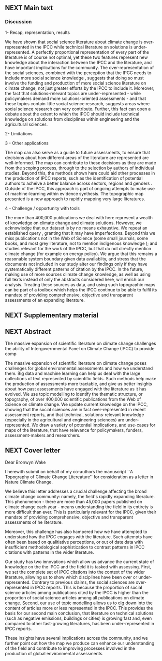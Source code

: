 ** NEXT Main text
   :LOGBOOK:  
   CLOCK: [2019-07-11 Thu 16:21]--[2019-07-11 Thu 17:35] =>  1:14
   CLOCK: [2019-07-11 Thu 11:32]--[2019-07-11 Thu 16:20] =>  4:48
   CLOCK: [2019-07-10 Wed 11:12]--[2019-07-10 Wed 17:45] =>  6:33
   :END:      

*** Discussion

1- Recap, representation, results

We have shown that social science literature about climate change is over-represented in the IPCC while technical literature on solutions is under-represented. 
A perfectly proportional representation of every part of the literature is of course not optimal, yet these two features represent new knowledge about the interaction between the IPCC and the literature, and have important implications for the community. 
The over-representation of the social sciences, combined with the perception that the IPCC needs to include more social science knowledge \cite{Victor2015}, suggests that doing so must involve the funding and production of more social science literature on climate change, not just greater efforts by the IPCC to include it. 
Moreover, the fact that solutions-relevant topics are under-represented - while policymakers demand more solutions-oriented assessments - and that these topics contain little social science research, suggests areas where social science research can very contribute. Further, this fact can open a debate about the extent to which the IPCC should include technical knowledge on solutions from disciplines within engineering and the agricultural sciences.

 2- Limitations


3 - Other applications

The map can also serve as a guide to future assessments, to ensure that decisions about how different areas of the literature are represented are well-informed. 
The map can contribute to these decisions as they are made from the scoping process, through to the selection by authors of individual studies.
Beyond this, the methods shown here could aid other processes in the production of IPCC reports, such as the identification of potential authors to acheive a better balance across sectors, regions and genders \cite{Corbera}.
Outside of the IPCC, this approach is part of ongoing attempts to make use of machine-learning within evidence synthesis. The topographic map presented is a new approach to rapidly mapping very large literatures. 

4 - Challenge / opportunity with tools

The more than 400,000 publications we deal with here represent a wealth of knowledge on climate change and climate solutions. However, we acknowledge that our dataset is by no means exhaustive. We repeat an established query \cite{Haunschild2016}, granting that it may have imperfections. Beyond this we miss publications not in the Web of Science (some small journals, some books, and most grey literature, not to mention indigenous knowledge \cite{Ford2016b}); and studies relevant for the work of the IPCC, but that do not directly mention climate change (for example on energy policy). We argue that this remains a reasonable system boundary given data availabilty, and stress that the documents not included in our study alter our findings only if they have systematically different patterns of citation by the IPCC. In the future, making use of more sources climate change knowledge, as well as using full texts instead of only the abstracts considered here, will enrich our analysis. Treating these sources as data, and using such topographic maps can be part of a toolbox which helps the IPCC continue to be able to fulfil its mandate of providing comprehensive, objective and transparent assessments of an expanding literature.
  



** NEXT Supplementary material
   :LOGBOOK:  
   CLOCK: [2019-07-09 Tue 15:07]--[2019-07-09 Tue 16:45] =>  1:38
   :END:      

** NEXT Abstract
   :LOGBOOK:  
   CLOCK: [2019-07-09 Tue 16:45]--[2019-07-09 Tue 17:37] =>  0:52
   :END:      

   The massive expansion of scientific literature on climate 
   change challenges the ability of Intergovernmental Panel on Climate
   Change (IPCC) to provide comp

   The massive expansion of scientific literature on climate change
   poses challenges for global environmental assessments and how we
   understand them. Big data and machine learning can help us deal 
   with the large collections of text represented by scientific fields.
   Such methods help make the production of assessments
   more tractable, and give us better insights about how past assessments
   have engaged with the literature as it has evolved.
   We use topic modelling to identify the thematic structure, or topography, of over 
   400,000 scientific publications from the Web of Science on climate change. 
   We update current knowledge on the IPCC, showing that the social sciences
   are in fact over-represented in recent assessment reports, and that
   technical, solutions-relevant knowledge (especially in the agricultural
   and engineering sciences) are under-represented.
   We draw a variety of potential implications, and use-cases for 
   maps of the literature, that have relevance for policymakers, 
   funders, assessment-makers and researchers.

   

** NEXT Cover letter
   :LOGBOOK:  
   CLOCK: [2019-07-09 Tue 17:37]--[2019-07-09 Tue 19:03] =>  1:26
   :END:      

   Dear Bronwyn Wake

   I herewith submit on behalf of my co-authors the manuscript ``A Topography of Climate Change Litereature'' for consideration as a letter in Nature Climate Change.

We believe this letter addresses a crucial challenge affecting the broad climate change community: namely, the field's rapidly expanding literature. This phenomenon - there are more than 45,000 papers published on climate change each year - means understanding the field in its entirety is more difficult than ever. 
This is particularly relevant for the IPCC, given their mandate of providing comprehensive, objective and transparent assessments of he literature. 

Moreover, this challenge has also hampered how we have attempted to understand how the IPCC engages with the literature. Such attempts \cite{Bjurström2011, Hulme2010, Victor2015, Corbera2016, Kowarsch2017} have often been based on qualitiative perceptions, or out of date data with insufficient methodological sophistication to contrast patterns in IPCC citations with patterns in the wider literature.

Our study has two innovations which allow us advance the current state of knowledge on the the IPCC and the field it is tasked with assessing. First, we set the complete set of IPCC citations into the context of the wider literature, allowing us to show which disciplines have been over or under-represented.  Contrary to previous claims, the social sciences are over-represented in IPCC reports. This is because the proportion of social science articles among publications cited by the IPCC is higher than the proportion of social science articles among all publications on climate change. 
Second, our use of topic modelling allows us to dig down into the content of articles more or less represented in the IPCC. This provides the basis for our second main conclusion, that literature on technical solutions (such as negative emissions, buildings or cities) is growing fast and, even compared to other fast-growing literatures, has been under-represented in IPCC reports.

These insights have several implications across the community, and we further point out how the map we produce can enhance our understanding of the field and contribute to improving processes involved in the production of global environmental assessments.
